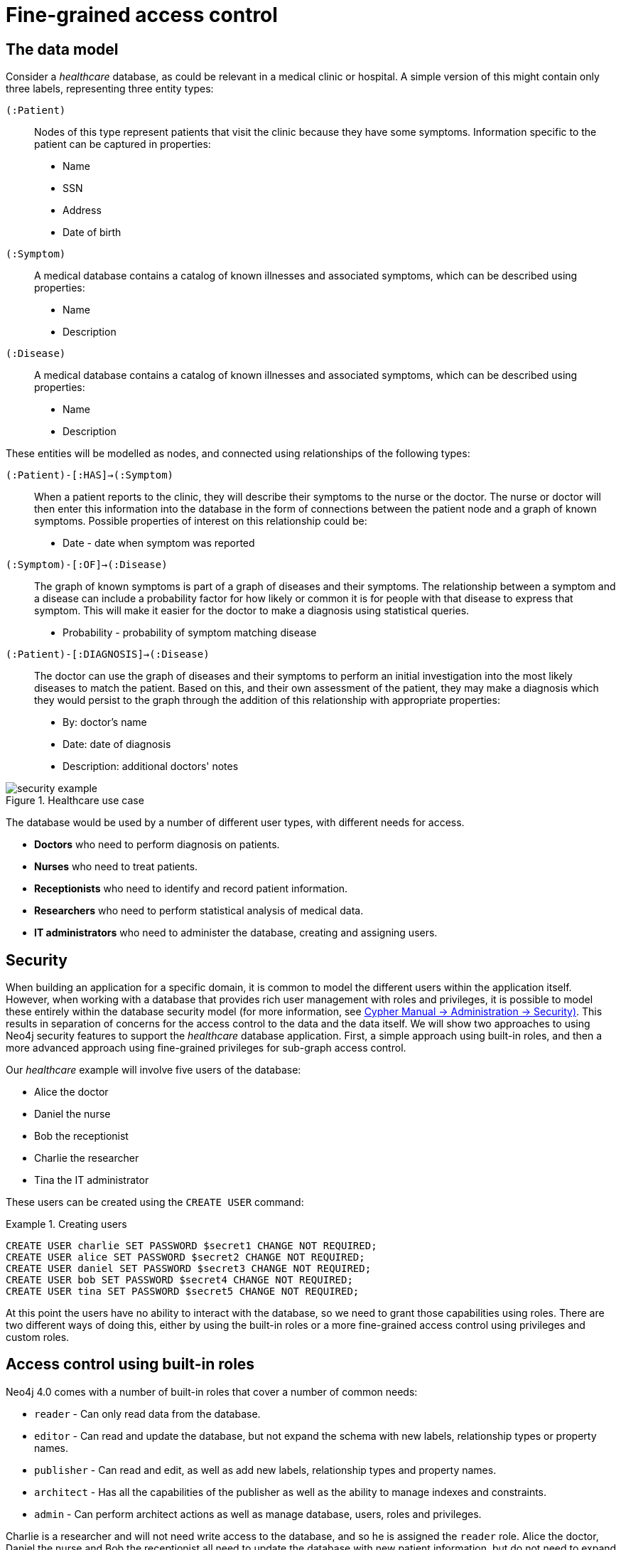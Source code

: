 [role=enterprise-edition]
[[auth-access-control]]
= Fine-grained access control
:description: Describes an example that illustrates various aspects of security and fine-grained access control. 


[[auth-access-control-the-data-model]]
== The data model

Consider a _healthcare_ database, as could be relevant in a medical clinic or hospital.
A simple version of this might contain only three labels, representing three entity types:

[.compact]
`(:Patient)`::
Nodes of this type represent patients that visit the clinic because they have some symptoms.
Information specific to the patient can be captured in properties:
+
* Name
* SSN
* Address
* Date of birth

`(:Symptom)`::
A medical database contains a catalog of known illnesses and associated symptoms, which can be described using properties:
+
* Name
* Description

`(:Disease)`::
A medical database contains a catalog of known illnesses and associated symptoms, which can be described using properties:
+
*** Name
*** Description

These entities will be modelled as nodes, and connected using relationships of the following types:

[.compact]
`(:Patient)-[:HAS]->(:Symptom)`::
When a patient reports to the clinic, they will describe their symptoms to the nurse or the doctor.
The nurse or doctor will then enter this information into the database in the form of connections between the patient node and a graph of known symptoms.
Possible properties of interest on this relationship could be:
+
* Date - date when symptom was reported

`(:Symptom)-[:OF]->(:Disease)`::
The graph of known symptoms is part of a graph of diseases and their symptoms.
The relationship between a symptom and a disease can include a probability factor for how likely or common it is for people with that disease to express that symptom.
This will make it easier for the doctor to make a diagnosis using statistical queries.
+
* Probability - probability of symptom matching disease

`(:Patient)-[:DIAGNOSIS]->(:Disease)`::
The doctor can use the graph of diseases and their symptoms to perform an initial investigation into the most likely diseases to match the patient.
Based on this, and their own assessment of the patient, they may make a diagnosis which they would persist to the graph through the addition of this relationship with appropriate properties:
+
* By: doctor's name
* Date: date of diagnosis
* Description: additional doctors' notes

image::security-example.png[title="Healthcare use case", role="middle"]


The database would be used by a number of different user types, with different needs for access.

* *Doctors* who need to perform diagnosis on patients.
* *Nurses* who need to treat patients.
* *Receptionists* who need to identify and record patient information.
* *Researchers* who need to perform statistical analysis of medical data.
* *IT administrators* who need to administer the database, creating and assigning users.


[[auth-access-control-security]]
== Security

When building an application for a specific domain, it is common to model the different users within the application itself.
However, when working with a database that provides rich user management with roles and privileges,
it is possible to model these entirely within the database security model (for more information, see link:{neo4j-docs-base-uri}/cypher-manual/{page-version}/administration/security[Cypher Manual -> Administration -> Security)].
This results in separation of concerns for the access control to the data and the data itself.
We will show two approaches to using Neo4j security features to support the _healthcare_ database application.
First, a simple approach using built-in roles, and then a more advanced approach using fine-grained privileges for sub-graph access control.

Our _healthcare_ example will involve five users of the database:

* Alice the doctor
* Daniel the nurse
* Bob the receptionist
* Charlie the researcher
* Tina the IT administrator

These users can be created using the `CREATE USER` command:

.Creating users
====

[source, cypher]
----
CREATE USER charlie SET PASSWORD $secret1 CHANGE NOT REQUIRED;
CREATE USER alice SET PASSWORD $secret2 CHANGE NOT REQUIRED;
CREATE USER daniel SET PASSWORD $secret3 CHANGE NOT REQUIRED;
CREATE USER bob SET PASSWORD $secret4 CHANGE NOT REQUIRED;
CREATE USER tina SET PASSWORD $secret5 CHANGE NOT REQUIRED;
----

====


At this point the users have no ability to interact with the database, so we need to grant those capabilities using roles.
There are two different ways of doing this, either by using the built-in roles or a more fine-grained access control using privileges and custom roles.


[[auth-access-control-using-built-in-roles]]
== Access control using built-in roles

Neo4j 4.0 comes with a number of built-in roles that cover a number of common needs:

* `reader` -  Can only read data from the database.
* `editor` - Can read and update the database, but not expand the schema with new labels, relationship types or property names.
* `publisher` - Can read and edit, as well as add new labels, relationship types and property names.
* `architect` - Has all the capabilities of the publisher as well as the ability to manage indexes and constraints.
* `admin` - Can perform architect actions as well as manage database, users, roles and privileges.


Charlie is a researcher and will not need write access to the database, and so he is assigned the `reader` role.
Alice the doctor, Daniel the nurse and Bob the receptionist all need to update the database with new patient information, but do not need to expand the schema with new labels, relationship types, property names or index.
We assign them all the `editor` role.
Tina is the IT administrator that installs and manages the database.
In order to create all other users, Tina is assigned the `admin` role.

.Granting roles
====

[source, cypher]
----
GRANT ROLE reader TO charlie;
GRANT ROLE editor TO alice;
GRANT ROLE editor TO daniel;
GRANT ROLE editor TO bob;
GRANT ROLE admin TO tina;
----

====

A limitation of this approach is that it does allow all users to see all data in the database, and in many real-world scenarios we would prefer to restrict the users’ access.
For example, we would want to restrict the `researcher` from being able to read any personal information about the patients, and the `receptionist` should only be able to see the patient records and no more.

These, and more restrictions, could be coded into the application layer.
However, it is possible and more secure to enforce these kinds of fine-grained restrictions directly within the Neo4j security model, by creating custom roles and assigning specific privileges to those roles.
2
Since we will be creating new custom roles, the first thing to do is revoke the current roles from the users:

.Revoking roles
====

[source, cypher]
----
REVOKE ROLE reader FROM charlie;
REVOKE ROLE editor FROM alice;
REVOKE ROLE editor FROM daniel;
REVOKE ROLE editor FROM bob;
REVOKE ROLE admin FROM tina;
----
====

Now the users are unable to do anything, and so we can start building the set of new privileges based on a complete understanding of what we want each user to be able to do.


[[auth-access-control-using-privileges]]
== Sub-graph access control using privileges

With privileges, we can take much more control over what each user is capable of doing.
We start by identifying each type of user:

[.compact]
Doctor::
Should be able to read and write most of the graph.
We would, however, like to prevent the doctor from reading the patient’s address.
Receptionist::
Should be able to read and write all patient data, but not be able to see the symptoms, diseases or diagnoses.
Researcher::
Should be able to perform statistical analysis on all data, except patients’ personal information, and as such should not be able to read most patient properties.
Nurse::
The nurse should be able to perform all tasks that both the doctor and the receptionist can do.
For this reason, we do not need to create a dedicated role, but can assign nurses to both `doctor` and `receptionist` roles.
IT administrator::
This role is very similar to the built-in `admin` role, except that we wish to restrict access to the patients `SSN`.
To achieve this, we can create this role by copying the built-in `admin` role and modifying the privileges of the copy.

.Creating custom roles
====
[source, cypher]
----
CREATE ROLE doctor;
CREATE ROLE receptionist;
CREATE ROLE researcher;
CREATE ROLE itadmin AS COPY OF admin;
----
====

Before we assign the new roles to Alice, Bob, Daniel, Charlie and Tina, we should define the privileges of each role.

=== Privileges of `itadmin`

This role was created as a copy of the built-in `admin` role, and so all we need to do is restrict access to the patient’s `SSN`:

====
[source, cypher]
----
DENY READ {ssn} ON GRAPH healthcare NODES Patient TO itadmin;
----
====

The complete set of privileges available to users assigned the `itadmin` role can be viewed using the following command:

====
[source, cypher, role=systemcmd]
----
SHOW ROLE itadmin PRIVILEGES
----
----
+------------------------------------------------------------------------------------------+
| access    | action     | resource         | graph        | segment           | role      |
+------------------------------------------------------------------------------------------+
| "GRANTED" | "read"     | "all_properties" | "*"          | "NODE(*)"         | "itadmin" |
| "GRANTED" | "write"    | "all_properties" | "*"          | "NODE(*)"         | "itadmin" |
| "GRANTED" | "traverse" | "graph"          | "*"          | "NODE(*)"         | "itadmin" |
| "GRANTED" | "read"     | "all_properties" | "*"          | "RELATIONSHIP(*)" | "itadmin" |
| "GRANTED" | "write"    | "all_properties" | "*"          | "RELATIONSHIP(*)" | "itadmin" |
| "GRANTED" | "traverse" | "graph"          | "*"          | "RELATIONSHIP(*)" | "itadmin" |
| "GRANTED" | "access"   | "database"       | "*"          | "database"        | "itadmin" |
| "GRANTED" | "admin"    | "database"       | "*"          | "database"        | "itadmin" |
| "GRANTED" | "schema"   | "database"       | "*"          | "database"        | "itadmin" |
| "GRANTED" | "token"    | "database"       | "*"          | "database"        | "itadmin" |
| "DENIED"  | "read"     | "property(ssn)"  | "healthcare" | "NODE(Patient)"   | "itadmin" |
+------------------------------------------------------------------------------------------+
----
====

In order for the IT-Admin `tina` to be provided these privileges, she must be assigned the new role `itadmin`.

====
[source, cypher, role=systemcmd]
----
GRANT ROLE itadmin TO tina;
----
====

To demonstrate that Tina is not able to see the patients `SSN`, we can login to `healthcare` as `tina` and run the query:

[source, cypher]
----
MATCH (n:Patient)
 WHERE n.dateOfBirth < date('1972-06-12')
RETURN n.name, n.ssn, n.address, n.dateOfBirth;
----

----
╒═══════════════╤═══════╤════════════════════════╤═══════════════╕
│"n.name"       │"n.ssn"│"n.address"             │"n.dateOfBirth"│
╞═══════════════╪═══════╪════════════════════════╪═══════════════╡
│"Mark Smith"   │null   │"1 secret way, downtown"│"1970-01-21"   │
├───────────────┼───────┼────────────────────────┼───────────────┤
│"Mary Smith"   │null   │"1 secret way, downtown"│"1970-12-30"   │
├───────────────┼───────┼────────────────────────┼───────────────┤
│"Sally Stone"  │null   │"1 secret way, downtown"│"1971-06-17"   │
├───────────────┼───────┼────────────────────────┼───────────────┤
│"Jane Anderson"│null   │"1 secret way, downtown"│"1971-10-22"   │
└───────────────┴───────┴────────────────────────┴───────────────┘
----

[NOTE]
Privileges that were granted or denied earlier can be revoked using the `REVOKE` command.
See link:{neo4j-docs-base-uri}/cypher-manual/{page-version}/administration/security/subgraph#administration-security-subgraph-revoke[the Cypher Manual -> The `REVOKE` command].

=== Privileges of `researcher`

Charlie the researcher was previously our only read-only user.
We could do something similar to what we did with the `itadmin` role, by copying and modifying the `reader` role.
However, we would like to explicitly illustrate how to build a role from scratch.
There are various possibilities for building this role using the concepts of _whitelisting_ and _blacklisting_:

* *Blacklisting*:
+
We could grant the role the ability to find all nodes and read all properties (much like the `reader` role) and then deny read access to the `Patient` properties we want to restrict the researcher from seeing, such as `name`, `SSN` and `address`.
This approach is simple but suffers from one problem.
If `Patient` nodes are assigned additional properties, _after_ we have restricted access, these new properties will automatically be visible to the researcher, which may not be desirable.
+
.Blacklisting
====

[source, cypher]
----
GRANT ACCESS ON DATABASE healthcare TO researcherB;
// First grant access to everything
GRANT MATCH {*}
    ON GRAPH healthcare
    TO researcherB;
// Then deny read on specific node properties
DENY READ {name, address, ssn}
    ON GRAPH healthcare
    NODES Patient
    TO researcherB;
// And deny traversal of the doctors diagnosis
DENY TRAVERSE
    ON GRAPH healthcare
    RELATIONSHIPS DIAGNOSIS
    TO researcherB;
----
====

* *Whitelisting*:
+
An alternative is to only provide specific access to the properties we wish the researcher to see.
Then, the addition of new properties will not automatically make them visible to the researcher.
In this case, adding new properties to a `Patient` will not mean that the researcher can see them by default.
If we wish to have them visible, we need to explicitly grant read access.
+
.Whitelisting
====

[source, cypher]
----
GRANT ACCESS ON DATABASE healthcare TO researcherW;
// We allow the researcher to find all nodes
GRANT TRAVERSE
    ON GRAPH healthcare
    NODES *
    TO researcherW;
// Now only allow the researcher to traverse specific relationships
GRANT TRAVERSE
    ON GRAPH healthcare
    RELATIONSHIPS HAS, OF
    TO researcherW;
// Allow reading of all properties of medical metadata
GRANT READ {*}
    ON GRAPH healthcare
    NODES Symptom, Disease
    TO researcherW;
// Only allow reading dateOfBirth for research purposes
GRANT READ {dateofbirth}
    ON GRAPH healthcare
    NODES Patient
    TO researcherW;
----
====

In order to test that Charlie now has the privileges we have specified, we assign him to the `researcherB` role with blacklisting:

====
[source, cypher, role=systemcmd]
----
GRANT ROLE researcherB TO charlie;
----
====

We can use a version of the `SHOW PRIVILEGES` command to see Charlies access rights:

====
[source, cypher, role=systemcmd]
----
neo4j@system> SHOW USER charlie PRIVILEGES;
----
----
+---------------------------------------------------------------------------------------------------------------------+
| access    | action     | resource            | graph        | segment                   | role          | user      |
+---------------------------------------------------------------------------------------------------------------------+
| "GRANTED" | "read"     | "all_properties"    | "healthcare" | "NODE(*)"                 | "researcherB" | "charlie" |
| "GRANTED" | "traverse" | "graph"             | "healthcare" | "NODE(*)"                 | "researcherB" | "charlie" |
| "DENIED"  | "read"     | "property(address)" | "healthcare" | "NODE(Patient)"           | "researcherB" | "charlie" |
| "DENIED"  | "read"     | "property(name)"    | "healthcare" | "NODE(Patient)"           | "researcherB" | "charlie" |
| "DENIED"  | "read"     | "property(ssn)"     | "healthcare" | "NODE(Patient)"           | "researcherB" | "charlie" |
| "GRANTED" | "read"     | "all_properties"    | "healthcare" | "RELATIONSHIP(*)"         | "researcherB" | "charlie" |
| "GRANTED" | "traverse" | "graph"             | "healthcare" | "RELATIONSHIP(*)"         | "researcherB" | "charlie" |
| "DENIED"  | "traverse" | "graph"             | "healthcare" | "RELATIONSHIP(DIAGNOSIS)" | "researcherB" | "charlie" |
| "GRANTED" | "access"   | "database"          | "healthcare" | "database"                | "researcherB" | "charlie" |
+---------------------------------------------------------------------------------------------------------------------+
----
====

Now when Charlie logs into the `healthcare` database and tries to run a command similar to the one used by the `itadmin` above, we will see different results:

[source, cypher]
----
MATCH (n:Patient)
 WHERE n.dateOfBirth < date('1972-06-12')
RETURN n.name, n.ssn, n.address, n.dateOfBirth;
----

----
╒════════╤═══════╤═══════════╤═══════════════╕
│"n.name"│"n.ssn"│"n.address"│"n.dateOfBirth"│
╞════════╪═══════╪═══════════╪═══════════════╡
│null    │null   │null       │"1970-01-21"   │
├────────┼───────┼───────────┼───────────────┤
│null    │null   │null       │"1970-12-30"   │
├────────┼───────┼───────────┼───────────────┤
│null    │null   │null       │"1971-06-17"   │
├────────┼───────┼───────────┼───────────────┤
│null    │null   │null       │"1971-10-22"   │
└────────┴───────┴───────────┴───────────────┘
----

Only the date of birth is available, so Charlie the researcher may perform statistical analysis, for example.
Another query Charlie could try is to find the ten diseases a patient younger than 25 is most likely to be diagnosed with, listed by probability:

[source, cypher]
----
WITH datetime() - duration({years:25}) AS timeLimit
MATCH (n:Patient)
WHERE n.dateOfBirth > date(timeLimit)
MATCH (n)-[h:HAS]->(s:Symptom)-[o:OF]->(d:Disease)
WITH d.name AS disease, o.probability AS prob
RETURN disease, sum(prob) AS score ORDER BY score DESC LIMIT 10;
----

----
╒═════════════════════╤══════════════════╕
│"disease"            │"score"           │
╞═════════════════════╪══════════════════╡
│"Chronic Whatitis"   │111.30050876448621│
├─────────────────────┼──────────────────┤
│"Chronic Someitis"   │110.56964390091147│
├─────────────────────┼──────────────────┤
│"Acute Yellowitis"   │98.82266316401365 │
├─────────────────────┼──────────────────┤
│"Chronic Otheritis"  │80.41346486864003 │
├─────────────────────┼──────────────────┤
│"Acute Otheritis"    │79.82679831362869 │
├─────────────────────┼──────────────────┤
│"Acute Placeboitis"  │78.86090865510758 │
├─────────────────────┼──────────────────┤
│"Chronic Yellowitis" │77.53519713418886 │
├─────────────────────┼──────────────────┤
│"Chronic Argitis"    │70.04150610048167 │
├─────────────────────┼──────────────────┤
│"Acute Someitis"     │69.45011166554933 │
├─────────────────────┼──────────────────┤
│"Chronic Placeboitis"│64.36353437805441 │
└─────────────────────┴──────────────────┘
----

[NOTE]
Privileges that were granted or denied earlier can be revoked using the `REVOKE` command.
See link:{neo4j-docs-base-uri}/cypher-manual/{page-version}/administration/security/subgraph#administration-security-subgraph-revoke[the Cypher Manual -> The `REVOKE` command].

=== Privileges of `doctor`

Doctors should be given the ability to read and write almost everything.
We would, however, like to remove the ability to read the patients' `address` property.
This role can be built from scratch by assigning full read and write access, and then specifically denying access to the `address` property:

====
[source, cypher]
----
GRANT ACCESS ON DATABASE healthcare TO doctor;
GRANT TRAVERSE ON GRAPH healthcare TO doctor;
GRANT READ {*} ON GRAPH healthcare TO doctor;
GRANT WRITE ON GRAPH healthcare TO doctor;
DENY READ {address} ON GRAPH healthcare NODES Patient TO doctor;
----
====

To allow Alice to have these privileges, we grant her this new role:

====
[source, cypher]
----
GRANT ROLE doctor TO alice;
----
====

To demonstrate that Alice is not able to see patient addresses, we can run the query:

[source, cypher]
----
MATCH (n:Patient)
 WHERE n.dateOfBirth < date('1972-06-12')
RETURN n.name, n.ssn, n.address, n.dateOfBirth;
----

----
╒═══════════════╤═══════╤═══════════╤═══════════════╕
│"n.name"       │"n.ssn"│"n.address"│"n.dateOfBirth"│
╞═══════════════╪═══════╪═══════════╪═══════════════╡
│"Mark Smith"   │1234610│null       │"1970-01-21"   │
├───────────────┼───────┼───────────┼───────────────┤
│"Mary Smith"   │1234640│null       │"1970-12-30"   │
├───────────────┼───────┼───────────┼───────────────┤
│"Sally Stone"  │1234641│null       │"1971-06-17"   │
├───────────────┼───────┼───────────┼───────────────┤
│"Jane Anderson"│1234652│null       │"1971-10-22"   │
└───────────────┴───────┴───────────┴───────────────┘
----

As we can see, the doctor has the expected privileges, including being able to see the SSN, but not the address of each patient.

[NOTE]
Privileges that were granted or denied earlier can be revoked using the `REVOKE` command.
See link:{neo4j-docs-base-uri}/cypher-manual/{page-version}/administration/security/subgraph#administration-security-subgraph-revoke[the Cypher Manual -> The `REVOKE` command].

=== Privileges of `receptionist`

Receptionists should only be able to manage patient information.
They are not allowed to find or read any other parts of the graph:

====
[source, cypher]
----
GRANT ACCESS ON DATABASE healthcare TO receptionist;
GRANT MATCH {*} ON GRAPH healthcare NODES Patient TO receptionist;
GRANT WRITE ON GRAPH healthcare TO receptionist;
----
====

[NOTE]
--
It is currently not possible to be specific on WRITE access, and therefore a user that is granted write access is able to write to all nodes and relationships.
For example, the receptionist could create a new Symptom node, even if they are then not able to find that in the database due to the restricted read access.
--

====
[source, cypher]
----
GRANT ROLE receptionist TO bob;
----
====

With these privileges, if Bob tries to read the entire database, he will still only see the patients:

[source, cypher]
----
MATCH (n) WITH labels(n) AS labels
RETURN labels, count(*);
----

----
╒═══════════╤══════════╕
│"labels"   │"count(*)"│
╞═══════════╪══════════╡
│["Patient"]│101       │
└───────────┴──────────┘
----

However, Bob is able to see all fields of the Patient records:

[source, cypher]
----
MATCH (n:Patient)
 WHERE n.dateOfBirth < date('1972-06-12')
RETURN n.name, n.ssn, n.address, n.dateOfBirth;
----

----
╒═══════════════╤═══════╤════════════════════════╤═══════════════╕
│"n.name"       │"n.ssn"│"n.address"             │"n.dateOfBirth"│
╞═══════════════╪═══════╪════════════════════════╪═══════════════╡
│"Mark Smith"   │1234610│"1 secret way, downtown"│"1970-01-21"   │
├───────────────┼───────┼────────────────────────┼───────────────┤
│"Mary Smith"   │1234640│"1 secret way, downtown"│"1970-12-30"   │
├───────────────┼───────┼────────────────────────┼───────────────┤
│"Sally Stone"  │1234641│"1 secret way, downtown"│"1971-06-17"   │
├───────────────┼───────┼────────────────────────┼───────────────┤
│"Jane Anderson"│1234652│"1 secret way, downtown"│"1971-10-22"   │
└───────────────┴───────┴────────────────────────┴───────────────┘
----

[[detach-delete-restricted-user]]

Let say that Bob the receptionist wants to remove a patient from the database:

[source, cypher]
----
MATCH (n:Patient)
 WHERE n.SSN = 1234610
DETACH DELETE n;
----

----
org.neo4j.graphdb.ConstraintViolationException: Cannot delete node<42>, because it still has relationships. To delete this node, you must first delete its relationships.
----

The reason this fails is that Bob can find the `(:Patient)` node, but does not have sufficient traverse rights to find the outgoing relationships from it.
Either he needs to ask Tina the `itadmin` for help for this task, or we can add more privileges to the `receptionist` role:

====
[source, cypher, role=systemcmd]
----
GRANT TRAVERSE ON GRAPH healhcare NODES Symptom, Disease TO receptionist;
GRANT TRAVERSE ON GRAPH healthcare RELATIONSHIPS HAS, DIAGNOSIS TO receptionist;
----
====

[NOTE]
Privileges that were granted or denied earlier can be revoked using the `REVOKE` command.
See link:{neo4j-docs-base-uri}/cypher-manual/{page-version}/administration/security/subgraph#administration-security-subgraph-revoke[the Cypher Manual -> The `REVOKE` command].

=== Privileges of nurses

The nurse is not defined as a separate role because, as we have established, nurses have the capabilities of both doctors _and_ receptionists.
Therefore we can assign both those roles to Daniel the nurse and achieve desired behaviour for a nurse.

====
[source, cypher]
----
GRANT ROLE doctor, receptionist TO daniel;
----
====

Now we can see that the user 'Daniel' has a combined set of privileges:

====
[source, cypher]
----
neo4j@system> SHOW USER daniel PRIVILEGES;
----
----
+-------------------------------------------------------------------------------------------------------------+
| access    | action     | resource            | graph        | segment           | role           | user     |
+-------------------------------------------------------------------------------------------------------------+
| "GRANTED" | "read"     | "all_properties"    | "healthcare" | "NODE(*)"         | "doctor"       | "daniel" |
| "GRANTED" | "write"    | "all_properties"    | "healthcare" | "NODE(*)"         | "doctor"       | "daniel" |
| "GRANTED" | "traverse" | "graph"             | "healthcare" | "NODE(*)"         | "doctor"       | "daniel" |
| "DENIED"  | "read"     | "property(address)" | "healthcare" | "NODE(Patient)"   | "doctor"       | "daniel" |
| "GRANTED" | "read"     | "all_properties"    | "healthcare" | "RELATIONSHIP(*)" | "doctor"       | "daniel" |
| "GRANTED" | "write"    | "all_properties"    | "healthcare" | "RELATIONSHIP(*)" | "doctor"       | "daniel" |
| "GRANTED" | "traverse" | "graph"             | "healthcare" | "RELATIONSHIP(*)" | "doctor"       | "daniel" |
| "GRANTED" | "access"   | "database"          | "healthcare" | "database"        | "doctor"       | "daniel" |
| "GRANTED" | "write"    | "all_properties"    | "healthcare" | "NODE(*)"         | "receptionist" | "daniel" |
| "GRANTED" | "read"     | "all_properties"    | "healthcare" | "NODE(Patient)"   | "receptionist" | "daniel" |
| "GRANTED" | "traverse" | "graph"             | "healthcare" | "NODE(Patient)"   | "receptionist" | "daniel" |
| "GRANTED" | "write"    | "all_properties"    | "healthcare" | "RELATIONSHIP(*)" | "receptionist" | "daniel" |
| "GRANTED" | "access"   | "database"          | "healthcare" | "database"        | "receptionist" | "daniel" |
+-------------------------------------------------------------------------------------------------------------+
----
====
// Craig:
// <example showing>

[NOTE]
Privileges that were granted or denied earlier can be revoked using the `REVOKE` command.
See link:{neo4j-docs-base-uri}/cypher-manual/{page-version}/administration/security/subgraph#administration-security-subgraph-revoke[the Cypher Manual -> The `REVOKE` command].
